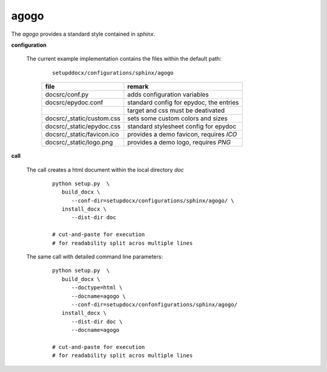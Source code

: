 
.. _CONFIG_TEMPLATE_SPHINX_AGOGO:

*****
agogo
*****

.. raw:: html

    <style>
      html, body{
         height: 100%;
      }
      .document{
         height: 100%;
      }

    </style>



The *agogo* provides a standard style contained in *sphinx*.

.. only:: singlehtml

   .. container:: figabstract
   
      .. figurewrap:: _static/agogo.png
         :width-latex: 400
         :width: 600
         :target-html: _static/agogo.png
         :align: center
         
      Figure: Theme 'agogo'


.. only:: not singlehtml

   .. figurewrap:: _static/agogo.png
      :width-latex: 400
      :width: 600
      :target-html: _static/agogo.png
      :align: center
      
      Figure: Theme 'agogo'

**configuration**
   
   The current example implementation contains the files
   within the default path: 

      .. parsed-literal::
         
         setupddocx/configurations/sphinx/agogo
   
      .. raw:: html
      
         <div class="indextab">
         <div class="nonbreakheadtab">
         <div class="autocoltab">
   
      +----------------------------+-----------------------------------------+
      | file                       | remark                                  |
      +============================+=========================================+
      | docsrc/conf.py             | adds configuration variables            |
      +----------------------------+-----------------------------------------+
      | docsrc/epydoc.conf         | standard config for epydoc, the entries |
      +----------------------------+-----------------------------------------+
      |                            | target and css must be deativated       |
      +----------------------------+-----------------------------------------+
      | docsrc/_static/custom.css  | sets some custom colors and sizes       |
      +----------------------------+-----------------------------------------+
      | docsrc/_static/epydoc.css  | standard stylesheet config for epydoc   |
      +----------------------------+-----------------------------------------+
      | docsrc/_static/favicon.ico | provides a demo favicon, requires *ICO* |
      +----------------------------+-----------------------------------------+
      | docsrc/_static/logo.png    | provides a demo logo, requires *PNG*    |
      +----------------------------+-----------------------------------------+
   
      .. raw:: html
      
         </div>
         </div>
         </div>

**call**
   
   The call creates a html document within the local directory *doc*
   
      .. parsed-literal::

         python setup.py  \\
            build_docx \\
               --conf-dir=setupdocx/configurations/sphinx/agogo/ \\
            install_docx \\
               --dist-dir doc

         # cut-and-paste for execution
         # for readability split acros multiple lines

   The same call with detailed command line parameters:
   
      .. parsed-literal::

         python setup.py  \\
            build_docx \\
               --doctype=html \\
               --docname=agogo \\
               --conf-dir=setupdocx/confonfigurations/sphinx/agogo/
            install_docx \\
               --dist-dir doc \\
               --docname=agogo

         # cut-and-paste for execution
         # for readability split acros multiple lines

